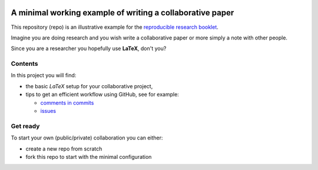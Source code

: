.. image:: https://travis-ci.org/CRIStAL-Sigma/reproducible-paper.svg?branch=master
    :target: https://travis-ci.org/CRIStAL-Sigma/reproducible-paper

A minimal working example of writing a collaborative paper
###########################################################

This repository (repo) is an illustrative example for the `reproducible research booklet <https://github.com/CRIStAL-PADR/reproducible-research-SE-notes>`_.

Imagine you are doing research and you wish write a collaborative paper or more simply a note with other people.

Since you are a researcher you hopefully use **LaTeX**, don't you?

Contents
********

In this project you will find:

* the basic *LaTeX* setup for your collaborative project,
* tips to get an efficient workflow using GitHub, see for example:

  - `comments in commits <https://github.com/CRIStAL-Sigma/reproducible-paper/commit/880214301ae0ee01b5f0306ed57f8082dd56d35b>`_
  - `issues <https://github.com/CRIStAL-Sigma/reproducible-paper/issues>`_

Get ready
*********

To start your own (public/private) collaboration you can either:

* create a new repo from scratch
* fork this repo to start with the minimal configuration
